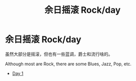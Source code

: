 #+OPTIONS: html-style:nil
#+HTML_HEAD: <link rel="stylesheet" type="text/css" href="/rock/day/style.css"/>
#+HTML_HEAD_EXTRA: <script type="text/javascript" src="/rock/day/script.js"></script>
#+HTML_LINK_UP: ../home.html
#+HTML_LINK_HOME: /home.html
#+TITLE: 余日摇滚 Rock/day

#+BEGIN_EXPORT html
<h1><span style="font-family: Qin Chuan;">余日摇滚</span> Rock/day</h1>
#+END_EXPORT

虽然大部分是摇滚，但也有一些蓝调，爵士和流行啥的。

Although most are Rock, there are some Blues, Jazz, Pop, etc.

- [[./day-1/][Day 1]]
